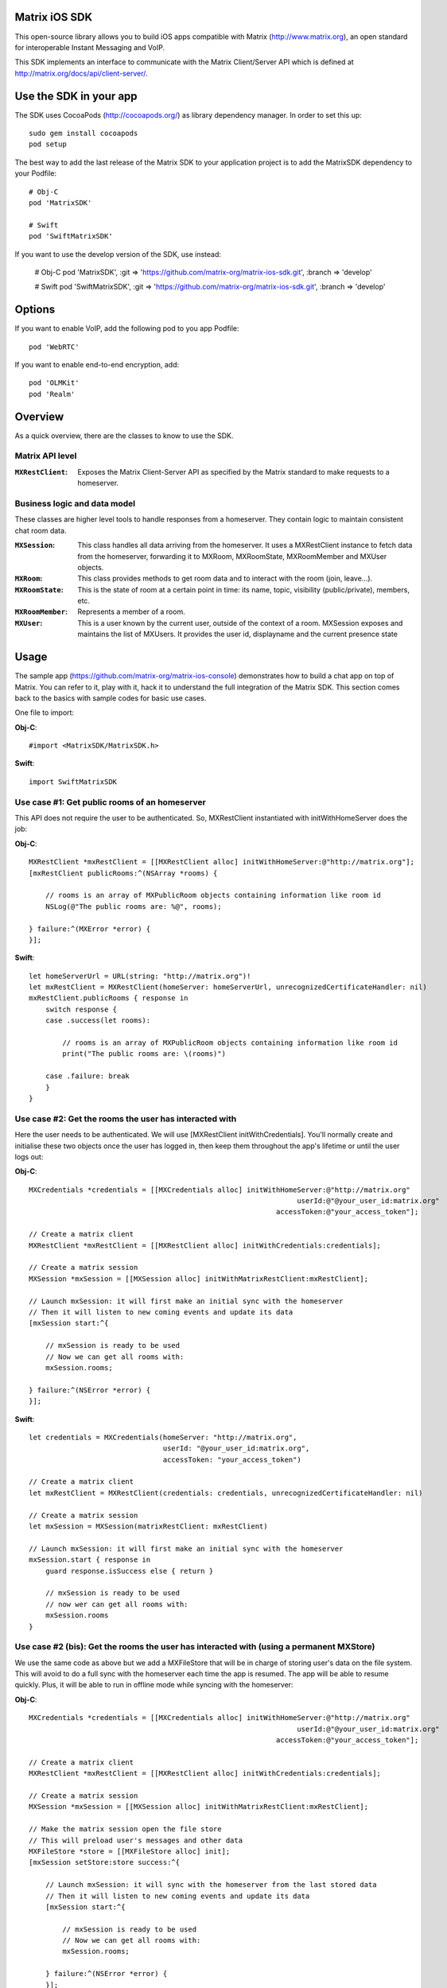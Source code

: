 Matrix iOS SDK
==============

This open-source library allows you to build iOS apps compatible with Matrix
(http://www.matrix.org), an open standard for interoperable Instant Messaging
and VoIP.

This SDK implements an interface to communicate with the Matrix Client/Server
API which is defined at http://matrix.org/docs/api/client-server/.


Use the SDK in your app
=======================

The SDK uses CocoaPods (http://cocoapods.org/) as library dependency manager.
In order to set this up::

    sudo gem install cocoapods
    pod setup

The best way to add the last release of the Matrix SDK to your application
project is to add the MatrixSDK dependency to your Podfile::

    # Obj-C
    pod 'MatrixSDK'

    # Swift
    pod 'SwiftMatrixSDK'

If you want to use the develop version of the SDK, use instead:

    # Obj-C
    pod 'MatrixSDK', :git => 'https://github.com/matrix-org/matrix-ios-sdk.git',
    :branch => 'develop'

    # Swift
    pod 'SwiftMatrixSDK', :git => 'https://github.com/matrix-org/matrix-ios-sdk.git',
    :branch => 'develop'


Options
=======
If you want to enable VoIP, add the following pod to you app Podfile::

    pod 'WebRTC'

If you want to enable end-to-end encryption, add::

    pod 'OLMKit'
    pod 'Realm'


Overview
========

As a quick overview, there are the classes to know to use the SDK.

Matrix API level
----------------
:``MXRestClient``:
    Exposes the Matrix Client-Server API as specified by the Matrix standard to
    make requests to a homeserver.


Business logic and data model
-----------------------------
These classes are higher level tools to handle responses from a homeserver.
They contain logic to maintain consistent chat room data.

:``MXSession``:
    This class handles all data arriving from the homeserver. It uses a
    MXRestClient instance to fetch data from the homeserver, forwarding it to
    MXRoom, MXRoomState, MXRoomMember and MXUser objects.

:``MXRoom``:
     This class provides methods to get room data and to interact with the room
     (join, leave...).

:``MXRoomState``:
     This is the state of room at a certain point in time: its name, topic,
     visibility (public/private), members, etc.

:``MXRoomMember``:
     Represents a member of a room.

:``MXUser``:
     This is a user known by the current user, outside of the context of a
     room. MXSession exposes and maintains the list of MXUsers. It provides
     the user id, displayname and the current presence state

Usage
=====

The sample app (https://github.com/matrix-org/matrix-ios-console)
demonstrates how to build a chat app on top of Matrix. You can refer to it,
play with it, hack it to understand the full integration of the Matrix SDK.
This section comes back to the basics with sample codes for basic use cases.

One file to import:

**Obj-C**::

    #import <MatrixSDK/MatrixSDK.h>

**Swift**::

    import SwiftMatrixSDK

Use case #1: Get public rooms of an homeserver
-----------------------------------------------
This API does not require the user to be authenticated. So, MXRestClient
instantiated with initWithHomeServer does the job:

**Obj-C**::

    MXRestClient *mxRestClient = [[MXRestClient alloc] initWithHomeServer:@"http://matrix.org"];
    [mxRestClient publicRooms:^(NSArray *rooms) {

        // rooms is an array of MXPublicRoom objects containing information like room id
        NSLog(@"The public rooms are: %@", rooms);

    } failure:^(MXError *error) {
    }];

**Swift**::

    let homeServerUrl = URL(string: "http://matrix.org")!
    let mxRestClient = MXRestClient(homeServer: homeServerUrl, unrecognizedCertificateHandler: nil)
    mxRestClient.publicRooms { response in
        switch response {
        case .success(let rooms):

            // rooms is an array of MXPublicRoom objects containing information like room id
            print("The public rooms are: \(rooms)")

        case .failure: break
        }
    }


Use case #2: Get the rooms the user has interacted with
-------------------------------------------------------
Here the user needs to be authenticated. We will use
[MXRestClient initWithCredentials].
You'll normally create and initialise these two objects once the user has
logged in, then keep them throughout the app's lifetime or until the user logs
out:

**Obj-C**::

    MXCredentials *credentials = [[MXCredentials alloc] initWithHomeServer:@"http://matrix.org"
                                                                    userId:@"@your_user_id:matrix.org"
                                                               accessToken:@"your_access_token"];

    // Create a matrix client
    MXRestClient *mxRestClient = [[MXRestClient alloc] initWithCredentials:credentials];

    // Create a matrix session
    MXSession *mxSession = [[MXSession alloc] initWithMatrixRestClient:mxRestClient];

    // Launch mxSession: it will first make an initial sync with the homeserver
    // Then it will listen to new coming events and update its data
    [mxSession start:^{

        // mxSession is ready to be used
        // Now we can get all rooms with:
        mxSession.rooms;

    } failure:^(NSError *error) {
    }];

**Swift**::

    let credentials = MXCredentials(homeServer: "http://matrix.org",
                                    userId: "@your_user_id:matrix.org",
                                    accessToken: "your_access_token")

    // Create a matrix client
    let mxRestClient = MXRestClient(credentials: credentials, unrecognizedCertificateHandler: nil)

    // Create a matrix session
    let mxSession = MXSession(matrixRestClient: mxRestClient)

    // Launch mxSession: it will first make an initial sync with the homeserver
    mxSession.start { response in
        guard response.isSuccess else { return }

        // mxSession is ready to be used
        // now wer can get all rooms with:
        mxSession.rooms
    }


Use case #2 (bis): Get the rooms the user has interacted with (using a permanent MXStore)
-----------------------------------------------------------------------------------------
We use the same code as above but we add a MXFileStore that will be in charge of
storing user's data on the file system. This will avoid to do a full sync with the
homeserver each time the app is resumed. The app will be able to resume quickly.
Plus, it will be able to run in offline mode while syncing with the homeserver:

**Obj-C**::

    MXCredentials *credentials = [[MXCredentials alloc] initWithHomeServer:@"http://matrix.org"
                                                                    userId:@"@your_user_id:matrix.org"
                                                               accessToken:@"your_access_token"];

    // Create a matrix client
    MXRestClient *mxRestClient = [[MXRestClient alloc] initWithCredentials:credentials];

    // Create a matrix session
    MXSession *mxSession = [[MXSession alloc] initWithMatrixRestClient:mxRestClient];

    // Make the matrix session open the file store
    // This will preload user's messages and other data
    MXFileStore *store = [[MXFileStore alloc] init];
    [mxSession setStore:store success:^{

        // Launch mxSession: it will sync with the homeserver from the last stored data
        // Then it will listen to new coming events and update its data
        [mxSession start:^{

            // mxSession is ready to be used
            // Now we can get all rooms with:
            mxSession.rooms;

        } failure:^(NSError *error) {
        }];
    } failure:^(NSError *error) {
    }];

**Swift**::

    let credentials = MXCredentials(homeServer: "http://matrix.org",
                                    userId: "@your_user_id:matrix.org",
                                    accessToken: "your_access_token")

    // Create a matrix client
    let mxRestClient = MXRestClient(credentials: credentials, unrecognizedCertificateHandler: nil)

    // Create a matrix session
    let mxSession = MXSession(matrixRestClient: mxRestClient)

    // Make the matrix session open the file store
    // This will preload user's messages and other data
    let store = MXFileStore()
    mxSession.setStore(store) { response in
        guard response.isSuccess else { return }

        // Launch mxSession: it will sync with the homeserver from the last stored data
        // Then it will listen to new coming events and update its data
        mxSession.start { response in
            guard response.isSuccess else { return }

            // mxSession is ready to be used
            // now we can get all rooms with:
            mxSession.rooms()
        }
    }




Use case #3: Get messages of a room
-----------------------------------
We reuse the mxSession instance created before:

**Obj-C**::

    // Retrieve the room from its room id
    MXRoom *room = [mxSession room:@"!room_id:matrix.org"];

    // Add a listener on events related to this room
    [room.liveTimeline listenToEvents:^(MXEvent *event, MXEventDirection direction, MXRoomState *roomState) {

        if (direction == MXTimelineDirectionForwards) {
            // Live/New events come here
        }
        else if (direction == MXTimelineDirectionBackwards) {
            // Events that occurred in the past will come here when requesting pagination.
            // roomState contains the state of the room just before this event occurred.
        }
    }];

**Swift**::

    // Retrieve the room from its room id
    let room = mxSession.room(withRoomId: "!room_id:matrix.org")

    // Add a listener on events related to this room
    _ = room?.liveTimeline.listenToEvents { (event, direction, roomState) in
        switch direction {
        case .forwards:
            // Live/New events come here
            break

        case .backwards:
            // Events that occurred in the past will come here when requesting pagination.
            // roomState contains the state of the room just before this event occurred.
            break
        }
    }


Let's load a bit of room history using paginateBackMessages:

**Obj-C**::

    // Reset the pagination start point to now
    [room.liveTimeline resetPagination];

    [room.liveTimeline paginate:10 direction:MXTimelineDirectionBackwards onlyFromStore:NO complete:^{

        // At this point, the SDK has finished to enumerate the events to the attached listeners

    } failure:^(NSError *error) {
    }];

**Swift**::

    // Reset the pagination start point to now
    room?.liveTimeline.resetPagination()

    room?.liveTimeline.paginate(10, direction: .backwards, onlyFromStore: false) { _ in
        // At this point, the SDK has finished to enumerate the events to the attached listeners
    }



Use case #4: Post a text message to a room
------------------------------------------
This action does not require any business logic from MXSession: We can use
MXRestClient directly:

**Obj-C**::

    [mxRestClient sendTextMessageToRoom:@"the_room_id" text:@"Hello world!" success:^(NSString *event_id) {

        // event_id is for reference
        // If you have registered events listener like in the previous use case, you will get
        // a notification for this event coming down from the homeserver events stream and
        // now handled by MXSession.

    } failure:^(NSError *error) {
    }];

**Swift**::

    client.sendTextMessage(toRoom: "the_room_id", text: "Hello World!") { (response) in
        if case .success(let eventId) = response {
            // eventId is for reference
            // If you have registered events listener like in the previous use case, you will get
            // a notification for this event coming down from the homeserver events stream and
            // now handled by MXSession.
        }
    }

Push Notifications
==================

In Matrix, a homeserver can send notifications out to a user when events
arrive for them. However in APNS, only you, the app developer, can send APNS
notifications because doing so requires your APNS private key. Matrix
therefore requires a seperate server decoupled from the homeserver to send
Push Notifications, as you cannot trust arbitrary homeservers with your
application's APNS private key. This is called the 'Push Gateway'. More about
how notifications work in Matrix can be found at
http://matrix.org/docs/spec/push_gateway/unstable.html

In simple terms, for your application to receive push notifications, you will
need to set up a push gateway. This is a publicly accessible server specific
to your particular iOS app that receives HTTP POST requests from Matrix Home
Servers and sends APNS. Matrix provides a reference push gateway, 'sygnal',
which can be found at https://github.com/matrix-org/sygnal along with
instructions on how to set it up.

You can also write your own Push Gateway. See
http://matrix.org/docs/spec/push_gateway/unstable.html
for the specification on the HTTP Push Notification protocol. Your push
gateway can listen for notifications on any path (as long as your app knows
that path in order to inform the homeserver) but Matrix strongly recommends
that the path of this URL be
'/_matrix/push/v1/notify'.

In your application, you will first register for APNS in the normal way
(assuming iOS 8 or above)::

    UIUserNotificationSettings *settings = [UIUserNotificationSettings settingsForTypes:(UIRemoteNotificationTypeBadge
                                                                                         |UIRemoteNotificationTypeSound
                                                                                         |UIRemoteNotificationTypeAlert)
                                                                                         categories:nil];
    [...]

    - (void)application:(UIApplication *)application
            didRegisterUserNotificationSettings:(UIUserNotificationSettings *)notificationSettings
    {
        [application registerForRemoteNotifications];
    }

When you receive the APNS token for this particular application instance, you
then encode this into text and use it as the 'pushkey' to call
setPusherWithPushkey in order to tell the homeserver to send pushes to this
device via your push gateway's URL. Matrix recommends base 64
encoding for APNS tokens (as this is what sygnal uses)::

    - (void)application:(UIApplication*)app
      didRegisterForRemoteNotificationsWithDeviceToken:(NSData*)deviceToken {
        NSString *b64Token = [self.deviceToken base64EncodedStringWithOptions:0];
        NSDictionary *pushData = @{
            @"url": @"https://example.com/_matrix/push/v1/notify" // your push gateway URL
        };
        NSString *deviceLang = [NSLocale preferredLanguages][0];
        NSString *profileTag = makeProfileTag(); // more about this later
        MXRestClient *restCli = [MatrixSDKHandler sharedHandler].mxRestClient;
        [restCli
            setPusherWithPushkey:b64Token
            kind:@"http"
            appId:@"com.example.supercoolmatrixapp.prod"
            appDisplayName:@"My Super Cool Matrix iOS App"
            deviceDisplayName:[[UIDevice currentDevice] name]
            profileTag:profileTag
            lang:deviceLang
            data:pushData
            success:^{
                // Hooray!
            } failure:^(NSError *error) {
                // Some super awesome error handling goes here
            }
        ];
    }

When you call setPusherWithPushkey, this creates a pusher on the homeserver
that your session is logged in to. This will send HTTP notifications to a URL
you supply as the 'url' key in the 'data' argument to setPusherWithPushkey.

You can read more about these parameters in the Client / Server specification
(http://matrix.org/docs/api/client-server/#!/Push32notifications/post_matrix_client_r0_pushers_set). A
little more information about some of these parameters is included below:

appId
  This has two purposes: firstly to form the namespace in which your pushkeys
  exist on a homeserver, which means you should use something unique to your
  application: a reverse-DNS style identifier is strongly recommended. Its
  second purpose is to identify your application to your Push Gateway, such that
  your Push Gateway knows which private key and certificate to use when talking
  to the APNS gateway. You should therefore use different app IDs depending on
  whether your application is in production or sandbox push mode so that your
  Push Gateway can send the APNS accordingly. Matrix recommends suffixing your
  appId with '.dev' or '.prod' accordingly.

profileTag
  This identifies which set of push rules this device should obey. For more
  information about push rules, see the Client / Server push specification:
  http://matrix.org/docs/api/client-server/#!/Push32notifications/post_matrix_client_r0_pushers_set
  This is an identifier for the set of device-specific push rules that this
  device will obey. The recommendation is to auto-generate a 16 character
  alphanumeric string and use this string for the lifetime of the application
  data. More advanced usage of this will allow for several devices sharing a set
  of push rules.

Development
===========

The repository contains a Xcode project in order to develop. This project does
not build an app but a test suite. See the next section to set the test
environment.

Before opening the Matrix SDK Xcode workspace, you need to build it.

The project has some third party library dependencies declared in a pod file.
You need to run the CocoaPods command to download them and to set up the Matrix
SDK workspace::

        $ pod install

Then, open ``MatrixSDK.xcworkspace``.

Tests
=====
The tests in the SDK Xcode project are both unit and integration tests.

Out of the box, the tests use one of the homeservers (located at
http://localhost:8080) of the "Demo Federation of Homeservers"
(https://github.com/matrix-org/synapse#running-a-demo-federation-of-homeservers)
. You have to start them from your local Synapse folder::

      $ virtualenv env
      $ source env/bin/activate
      $ demo/start.sh --no-rate-limit

Then, you can run the tests from the Xcode Test navigator tab or select the
MatrixSDKTests scheme and click on the "Test" action.

Known issues
============

CocoaPods may fail to install on OSX 10.8.x with "i18n requires Ruby version
>= 1.9.3.".  This is a known problem similar to
https://github.com/CocoaPods/CocoaPods/issues/2458 that needs to be raised with
the cocoapods team.

### Dynamic Framework: Undefined symbols for architecture

If you are using "MatrixSDK" instead of "SwiftMatrixSDK", you may get a compile-
time error that looks like this::

    Undefined symbols for architecture x86_64:
      "_OBJC_CLASS_$_GAIDictionaryBuilder", referenced from:
          objc-class-ref in MXGoogleAnalytics.o
      "_OBJC_CLASS_$_GAI", referenced from:
          objc-class-ref in MXGoogleAnalytics.o
    ld: symbol(s) not found for architecture x86_64
    clang: error: linker command failed with exit code 1 (use -v to see invocation)

This happens when both of the following are true:

1. The MatrixSDK was compiled as a framework (i.e. the `use_frameworks!` setting
is enabled in your podfile)
2. Your project also uses the Google Analytics pod.

The root cause is that the `MXGoogleAnalytics` class recognizes that the Google
Analytics pod was included in your project, and attempts to include its headers.
This type of behavior is allowed in a Static Library, but it is not allowed in a
Dynamic Framework.

The easiest workaround is to switch to the "SwiftMatrixSDK" pod, even if you
don't use Swift (for an Obj-C project, the pods are virtually the same). The
"SwiftMatrixSDK" excludes the `MXGoogleAnalytics` class. If you want to collect
analytics data about initialization times (and so forth), you can implement your
own `MXAnalyticsDelegate` and set an instance to `MXSDKOptions.sharedInstance`.
See `MXAnalyticsDelegate.h` and `MXGoogleAnalytics.h/m` for more information.

Registration
------------
The SDK currently manages only login-password type registration.
This type of registration is not accepted by the homeserver hosted at
matrix.org. It has been disabled for security and spamming reasons.
So, for now, you will be not be able to register a new account with the SDK on
such homeserver. But you can login an existing user.

If you run your own homeserver, the default launch parameters enables the
login-password type registration and you will be able to register a new user to it.

Copyright & License
==================

Copyright (c) 2014-2016 OpenMarket Ltd

Licensed under the Apache License, Version 2.0 (the "License"); you may not use this work except in compliance with the License. You may obtain a copy of the License in the LICENSE file, or at:

http://www.apache.org/licenses/LICENSE-2.0

Unless required by applicable law or agreed to in writing, software distributed under the License is distributed on an "AS IS" BASIS, WITHOUT WARRANTIES OR CONDITIONS OF ANY KIND, either express or implied. See the License for the specific language governing permissions and limitations under the License.
